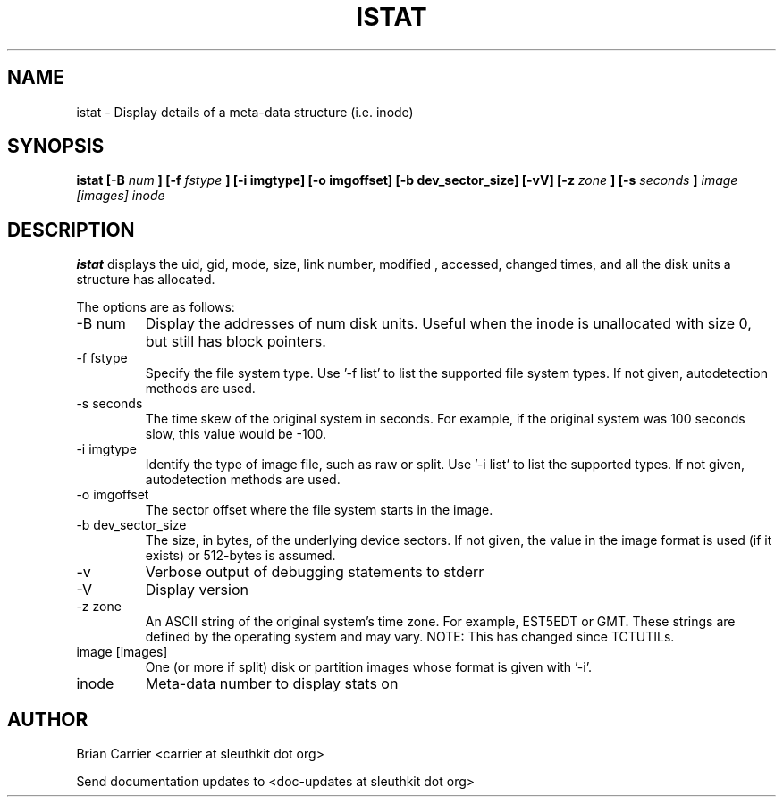 .TH ISTAT 1 
.SH NAME
istat \- Display details of a meta-data structure (i.e. inode)
.SH SYNOPSIS
.B  istat [-B 
.I num
.B ] [-f
.I fstype 
.B ] [-i imgtype] [-o imgoffset] [-b dev_sector_size] [-vV] [-z
.I zone
.B ] [-s
.I seconds
.B ]
.I image [images] inode
.SH DESCRIPTION
.B istat
displays the uid, gid, mode, size, link number, modified , accessed, 
changed times, and all the disk units a structure has allocated.

The options are as follows:
.IP "-B num"
Display the addresses of num disk units.  Useful when the inode is 
unallocated with size 0, but still has block pointers.
.IP "-f fstype"
Specify the file system type.  
Use '-f list' to list the supported file system types.
If not given, autodetection methods are used.
.IP "-s seconds"
The time skew of the original system in seconds.  For example, if the
original system was 100 seconds slow, this value would be -100.
.IP "-i imgtype"
Identify the type of image file, such as raw or split.  Use '-i list' to list the supported types. 
If not given, autodetection methods are used.
.IP "-o imgoffset"
The sector offset where the file system starts in the image.  
.IP "-b dev_sector_size"
The size, in bytes, of the underlying device sectors.  If not given, the value in the image format is used (if it exists) or 512-bytes is assumed.
.IP -v
Verbose output of debugging statements to stderr
.IP -V
Display version
.IP "-z zone"
An ASCII string of the original system's time zone.  For example, EST5EDT or
GMT.  These strings are defined by the operating system and may
vary.  NOTE: This has changed since TCTUTILs.  
.IP "image [images]"
One (or more if split) disk or partition images whose format is given with '-i'.
.IP inode
Meta-data number to display stats on

.SH AUTHOR
Brian Carrier <carrier at sleuthkit dot org>

Send documentation updates to <doc-updates at sleuthkit dot org>
